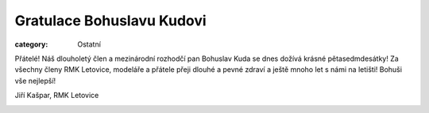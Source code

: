 Gratulace Bohuslavu Kudovi
##########################

:category: Ostatní

Přátelé! Náš dlouholetý člen a mezinárodní rozhodčí pan Bohuslav Kuda se dnes dožívá
krásné pětasedmdesátky! Za všechny členy RMK Letovice, modeláře  a přátele přeji
dlouhé a pevné zdraví a ještě mnoho let s námi na letišti! Bohuši vše nejlepší!

Jiří Kašpar, RMK Letovice

.. image:: /docs/bohuslav-kuda.jpg
   :class: img-rounded
   :alt: Bohuslavu Kudovi
   :width: 350px
